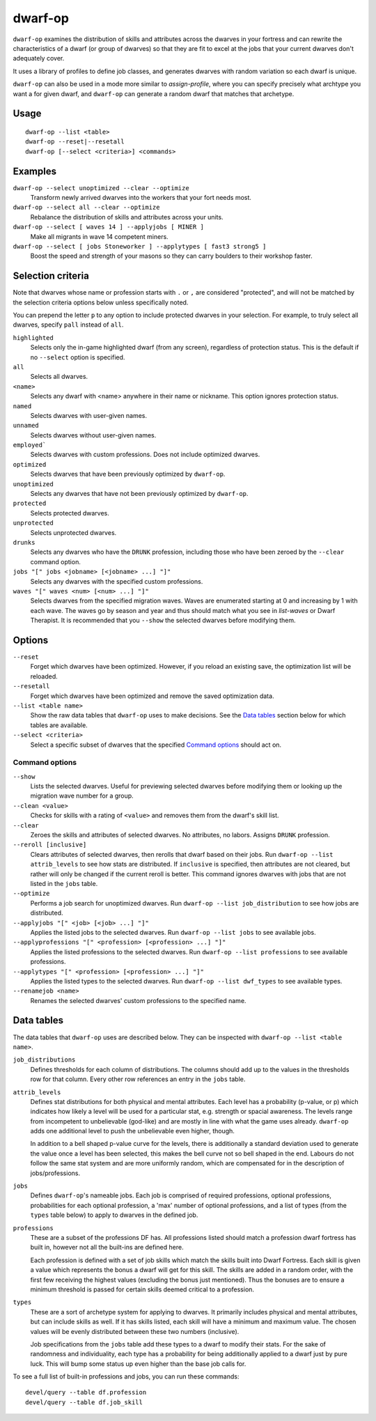 dwarf-op
========

.. dfhack-tool::
    :summary: Tune units to perform underrepresented job roles in your fortress.
    :tags: fort armok units

``dwarf-op`` examines the distribution of skills and attributes across the
dwarves in your fortress and can rewrite the characteristics of a dwarf (or
group of dwarves) so that they are fit to excel at the jobs that your current
dwarves don't adequately cover.

It uses a library of profiles to define job classes, and generates dwarves with
random variation so each dwarf is unique.

``dwarf-op`` can also be used in a mode more similar to `assign-profile`, where
you can specify precisely what archtype you want a for given dwarf, and
``dwarf-op`` can generate a random dwarf that matches that archetype.

Usage
-----

::

    dwarf-op --list <table>
    dwarf-op --reset|--resetall
    dwarf-op [--select <criteria>] <commands>

Examples
--------

``dwarf-op --select unoptimized --clear --optimize``
    Transform newly arrived dwarves into the workers that your fort needs most.
``dwarf-op --select all --clear --optimize``
    Rebalance the distribution of skills and attributes across your units.
``dwarf-op --select [ waves 14 ] --applyjobs [ MINER ]``
    Make all migrants in wave 14 competent miners.
``dwarf-op --select [ jobs Stoneworker ] --applytypes [ fast3 strong5 ]``
    Boost the speed and strength of your masons so they can carry boulders
    to their workshop faster.

Selection criteria
------------------

Note that dwarves whose name or profession starts with ``.`` or ``,`` are
considered "protected", and will not be matched by the selection criteria
options below unless specifically noted.

You can prepend the letter ``p`` to any option to include protected dwarves in
your selection. For example, to truly select all dwarves, specify ``pall``
instead of ``all``.

``highlighted``
    Selects only the in-game highlighted dwarf (from any screen), regardless of
    protection status. This is the default if no ``--select`` option is
    specified.
``all``
    Selects all dwarves.
``<name>``
    Selects any dwarf with <name> anywhere in their name or nickname. This
    option ignores protection status.
``named``
    Selects dwarves with user-given names.
``unnamed``
    Selects dwarves without user-given names.
``employed```
    Selects dwarves with custom professions. Does not include optimized dwarves.
``optimized``
    Selects dwarves that have been previously optimized by ``dwarf-op``.
``unoptimized``
    Selects any dwarves that have not been previously optimized by ``dwarf-op``.
``protected``
    Selects protected dwarves.
``unprotected``
    Selects unprotected dwarves.
``drunks``
    Selects any dwarves who have the ``DRUNK`` profession, including those who
    have been zeroed by the ``--clear`` command option.
``jobs "[" jobs <jobname> [<jobname> ...] "]"``
    Selects any dwarves with the specified custom professions.
``waves "[" waves <num> [<num> ...] "]"``
    Selects dwarves from the specified migration waves. Waves are enumerated
    starting at 0 and increasing by 1 with each wave. The waves go by season and
    year and thus should match what you see in `list-waves` or Dwarf Therapist.
    It is recommended that you ``--show`` the selected dwarves before modifying
    them.

Options
-------

``--reset``
    Forget which dwarves have been optimized. However, if you reload an existing
    save, the optimization list will be reloaded.
``--resetall``
    Forget which dwarves have been optimized and remove the saved optimization
    data.
``--list <table name>``
    Show the raw data tables that ``dwarf-op`` uses to make decisions. See the
    `Data tables`_ section below for which tables are available.
``--select <criteria>``
    Select a specific subset of dwarves that the specified `Command options`_
    should act on.

Command options
```````````````

``--show``
    Lists the selected dwarves. Useful for previewing selected dwarves before
    modifying them or looking up the migration wave number for a group.
``--clean <value>``
    Checks for skills with a rating of ``<value>`` and removes them from the
    dwarf's skill list.
``--clear``
    Zeroes the skills and attributes of selected dwarves. No attributes, no
    labors. Assigns ``DRUNK`` profession.
``--reroll [inclusive]``
    Clears attributes of selected dwarves, then rerolls that dwarf based on
    their jobs. Run ``dwarf-op --list attrib_levels`` to see how stats are
    distributed. If ``inclusive`` is specified, then attributes are not cleared,
    but rather will only be changed if the current reroll is better. This
    command ignores dwarves with jobs that are not listed in the ``jobs`` table.
``--optimize``
    Performs a job search for unoptimized dwarves. Run
    ``dwarf-op --list job_distribution`` to see how jobs are distributed.
``--applyjobs "[" <job> [<job> ...] "]"``
    Applies the listed jobs to the selected dwarves. Run
    ``dwarf-op --list jobs`` to see available jobs.
``--applyprofessions "[" <profession> [<profession> ...] "]"``
    Applies the listed professions to the selected dwarves. Run
    ``dwarf-op --list professions`` to see available professions.
``--applytypes "[" <profession> [<profession> ...] "]"``
    Applies the listed types to the selected dwarves. Run
    ``dwarf-op --list dwf_types`` to see available types.
``--renamejob <name>``
    Renames the selected dwarves' custom professions to the specified name.

.. _dorf_tables:

Data tables
-----------

The data tables that ``dwarf-op`` uses are described below. They can be
inspected with ``dwarf-op --list <table name>``.

``job_distributions``
    Defines thresholds for each column of distributions. The columns should add
    up to the values in the thresholds row for that column.  Every other row
    references an entry in the ``jobs`` table.

``attrib_levels``
    Defines stat distributions for both physical and mental attributes.
    Each level has a probability (p-value, or p) which indicates how likely
    a level will be used for a particular stat, e.g. strength or spacial
    awareness. The levels range from incompetent to unbelievable (god-like)
    and are mostly in line with what the game uses already. ``dwarf-op`` adds
    one additional level to push the unbelievable even higher, though.

    In addition to a bell shaped p-value curve for the levels, there is
    additionally a standard deviation used to generate the value once a
    level has been selected, this makes the bell curve not so bell shaped in
    the end. Labours do not follow the same stat system and are more uniformly
    random, which are compensated for in the description of jobs/professions.

``jobs``
    Defines ``dwarf-op``'s nameable jobs. Each job is comprised of required
    professions, optional professions, probabilities for each optional
    profession, a 'max' number of optional professions, and a list of types
    (from the ``types`` table below) to apply to dwarves in the defined job.

``professions``
    These are a subset of the professions DF has. All professions listed should
    match a profession dwarf fortress has built in, however not all the
    built-ins are defined here.

    Each profession is defined with a set of job skills which match the skills
    built into Dwarf Fortress. Each skill is given a value which represents the
    bonus a dwarf will get for this skill. The skills are added in a random
    order, with the first few receiving the highest values (excluding the bonus
    just mentioned). Thus the bonuses are to ensure a minimum threshold is
    passed for certain skills deemed critical to a profession.

``types``
    These are a sort of archetype system for applying to dwarves. It primarily
    includes physical and mental attributes, but can include skills as well.
    If it has skills listed, each skill will have a minimum and maximum value.
    The chosen values will be evenly distributed between these two numbers
    (inclusive).

    Job specifications from the ``jobs`` table add these types to a dwarf to
    modify their stats. For the sake of randomness and individuality, each type
    has a probability for being additionally applied to a dwarf just by pure
    luck. This will bump some status up even higher than the base job calls for.

To see a full list of built-in professions and jobs, you can run these commands::

    devel/query --table df.profession
    devel/query --table df.job_skill
